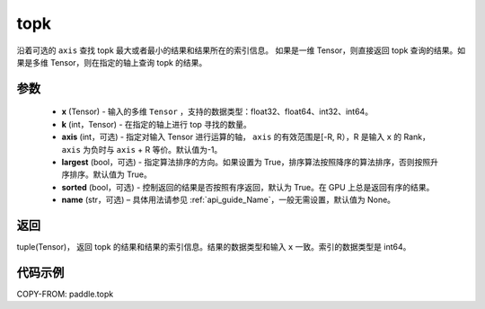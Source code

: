 .. _cn_api_tensor_cn_topk:

topk
-------------------------------

.. py:function:: paddle.topk(x, k, axis=None, largest=True, sorted=True, name=None)

沿着可选的 ``axis`` 查找 topk 最大或者最小的结果和结果所在的索引信息。
如果是一维 Tensor，则直接返回 topk 查询的结果。如果是多维 Tensor，则在指定的轴上查询 topk 的结果。

参数
:::::::::
    - **x** (Tensor) - 输入的多维 ``Tensor`` ，支持的数据类型：float32、float64、int32、int64。
    - **k** (int，Tensor) - 在指定的轴上进行 top 寻找的数量。
    - **axis** (int，可选) - 指定对输入 Tensor 进行运算的轴， ``axis`` 的有效范围是[-R, R），R 是输入 ``x`` 的 Rank， ``axis`` 为负时与 ``axis`` + R 等价。默认值为-1。
    - **largest** (bool，可选) - 指定算法排序的方向。如果设置为 True，排序算法按照降序的算法排序，否则按照升序排序。默认值为 True。
    - **sorted** (bool，可选) - 控制返回的结果是否按照有序返回，默认为 True。在 GPU 上总是返回有序的结果。
    - **name** (str，可选) – 具体用法请参见 :ref:`api_guide_Name`，一般无需设置，默认值为 None。

返回
:::::::::
tuple(Tensor)， 返回 topk 的结果和结果的索引信息。结果的数据类型和输入 ``x`` 一致。索引的数据类型是 int64。


代码示例
:::::::::

COPY-FROM: paddle.topk
